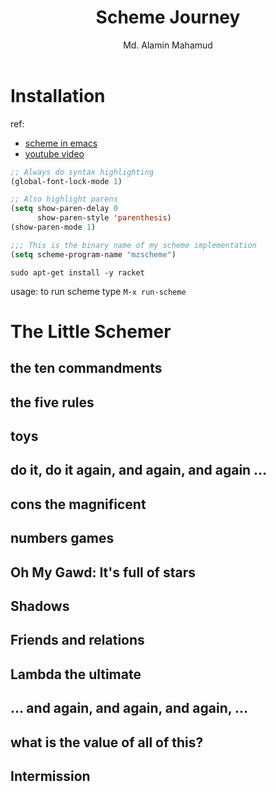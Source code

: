 #+TITLE: Scheme Journey
#+AUTHOR: Md. Alamin Mahamud
#+EMAIL: alamin.ineedahelp@gmail.com

* Installation

ref:
+ [[http://community.schemewiki.org/?emacs-tutorial][scheme in emacs]]
+ [[https://www.youtube.com/watch?v=J5jxMRlXvDw][youtube video]]

#+begin_src emacs-lisp
  ;; Always do syntax highlighting
  (global-font-lock-mode 1)

  ;; Also highlight parens
  (setq show-paren-delay 0
        show-paren-style 'parenthesis)
  (show-paren-mode 1)

  ;;; This is the binary name of my scheme implementation
  (setq scheme-program-name "mzscheme")
#+end_src

#+begin_src shell
sudo apt-get install -y racket
#+end_src

usage: to run scheme type =M-x run-scheme=

* The Little Schemer
** the ten commandments
** the five rules
** toys
** do it, do it again, and again, and again ...
** cons the magnificent
** numbers games
** *Oh My Gawd*: It's full of stars
** Shadows
** Friends and relations
** Lambda the ultimate
** ...  and again, and again, and again, ...
** what is the value of all of this?
** Intermission
